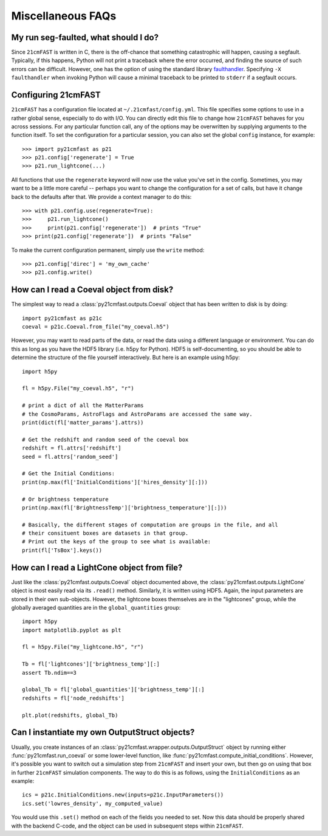 Miscellaneous FAQs
==================

My run seg-faulted, what should I do?
-------------------------------------
Since ``21cmFAST`` is written in C, there is the off-chance that something
catastrophic will happen, causing a segfault. Typically, if this happens, Python will
not print a traceback where the error occurred, and finding the source of such errors
can be difficult. However, one has the option of using the standard library
`faulthandler <https://docs.python.org/3/library/faulthandler.html>`_. Specifying
``-X faulthandler`` when invoking Python will cause a minimal traceback to be printed
to ``stderr`` if a segfault occurs.

Configuring 21cmFAST
--------------------
``21cmFAST`` has a configuration file located at ``~/.21cmfast/config.yml``. This file
specifies some options to use in a rather global sense, especially to do with I/O.
You can directly edit this file to change how ``21cmFAST`` behaves for you across
sessions.
For any particular function call, any of the options may be overwritten by supplying
arguments to the function itself.
To set the configuration for a particular session, you can also set the global ``config``
instance, for example::

    >>> import py21cmfast as p21
    >>> p21.config['regenerate'] = True
    >>> p21.run_lightcone(...)

All functions that use the ``regenerate`` keyword will now use the value you've set in the
config. Sometimes, you may want to be a little more careful -- perhaps you want to change
the configuration for a set of calls, but have it change back to the defaults after that.
We provide a context manager to do this::

    >>> with p21.config.use(regenerate=True):
    >>>     p21.run_lightcone()
    >>>     print(p21.config['regenerate'])  # prints "True"
    >>> print(p21.config['regenerate'])  # prints "False"

To make the current configuration permanent, simply use the ``write`` method::

    >>> p21.config['direc'] = 'my_own_cache'
    >>> p21.config.write()

How can I read a Coeval object from disk?
-----------------------------------------

The simplest way to read a :class:`py21cmfast.outputs.Coeval` object that has been
written to disk is by doing::

    import py21cmfast as p21c
    coeval = p21c.Coeval.from_file("my_coeval.h5")

However, you may want to read parts of the data, or read the data using a different
language or environment. You can do this as long as you have the HDF5 library (i.e.
h5py for Python). HDF5 is self-documenting, so you should be able to determine the
structure of the file yourself interactively. But here is an example using h5py::

    import h5py

    fl = h5py.File("my_coeval.h5", "r")

    # print a dict of all the MatterParams
    # the CosmoParams, AstroFlags and AstroParams are accessed the same way.
    print(dict(fl['matter_params'].attrs))

    # Get the redshift and random seed of the coeval box
    redshift = fl.attrs['redshift']
    seed = fl.attrs['random_seed']

    # Get the Initial Conditions:
    print(np.max(fl['InitialConditions']['hires_density'][:]))

    # Or brightness temperature
    print(np.max(fl['BrightnessTemp']['brightness_temperature'][:]))

    # Basically, the different stages of computation are groups in the file, and all
    # their consituent boxes are datasets in that group.
    # Print out the keys of the group to see what is available:
    print(fl['TsBox'].keys())

How can I read a LightCone object from file?
--------------------------------------------
Just like the :class:`py21cmfast.outputs.Coeval` object documented above, the
:class:`py21cmfast.outputs.LightCone` object is most easily read via its ``.read()`` method.
Similarly, it is written using HDF5. Again, the input parameters are stored in their
own sub-objects. However, the lightcone boxes themselves are in the "lightcones" group,
while the globally averaged quantities are in the ``global_quantities`` group::

    import h5py
    import matplotlib.pyplot as plt

    fl = h5py.File("my_lightcone.h5", "r")

    Tb = fl['lightcones']['brightness_temp'][:]
    assert Tb.ndim==3

    global_Tb = fl['global_quantities']['brightness_temp'][:]
    redshifts = fl['node_redshifts']

    plt.plot(redshifts, global_Tb)

Can I instantiate my own OutputStruct objects?
-------------------------------------------
Usually, you create instances of an :class:`py21cmfast.wrapper.outputs.OutputStruct`
object by running either :func:`py21cmfast.run_coeval` or some lower-level function,
like :func:`py21cmfast.compute_initial_conditions`. However, it's possible you want to
switch out a simulation step from ``21cmFAST`` and insert your own, but then go on using
that box in further ``21cmFAST`` simulation components. The way to do this is as follows,
using the ``InitialConditions`` as an example::

    ics = p21c.InitialConditions.new(inputs=p21c.InputParameters())
    ics.set('lowres_density', my_computed_value)

You would use this ``.set()`` method on each of the fields you needed to set. Now this
data should be properly shared with the backend C-code, and the object can be used
in subsequent steps within ``21cmFAST``.
